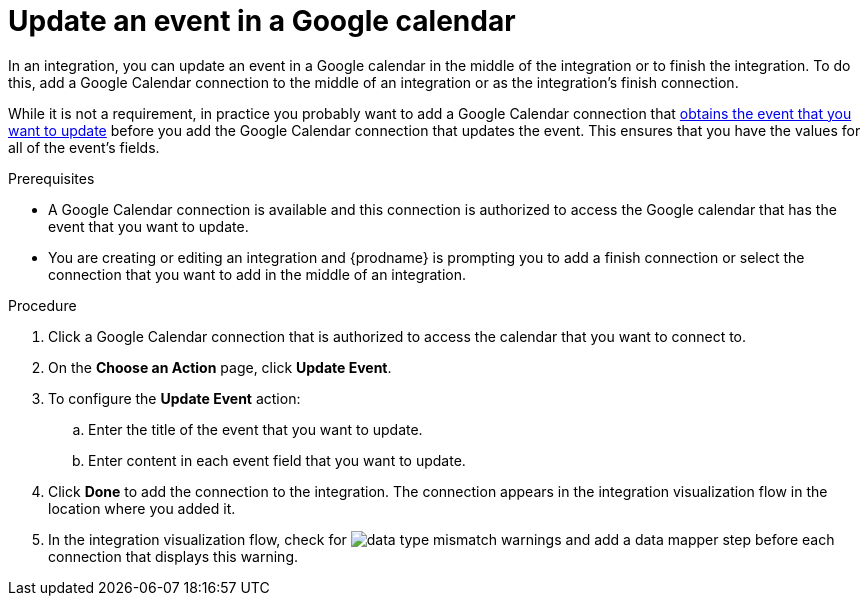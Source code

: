 // This module is included in the following assemblies:
// connecting_to_google_calendar.adoc

[id='add-google-calendar-connection-update-event_{context}']
= Update an event in a Google calendar 

In an integration, you can update an event in a Google calendar
in the middle of the integration or to finish the integration.  
To do this, add a Google Calendar connection to the middle of an integration 
or as the integration's finish connection. 

While it is not a requirement, in practice you probably want to add a
Google Calendar connection that 
link:{LinkFuseOnlineConnectorGuide}#add-google-calendar-connection-to-get-one-event_google-calendar[obtains the event that you want to update]
before you add the Google Calendar connection that updates the event. 
This ensures that you have the values for all of the event's fields. 

.Prerequisites
* A Google Calendar connection is available and this connection
is authorized to access the Google calendar that has the event that
you want to update.
* You are creating or editing an integration and {prodname} is prompting you 
to add a finish connection or select the connection that you want to add
in the middle of an integration. 

.Procedure
. Click a Google Calendar connection that is authorized to access
the calendar that you want to connect to.   
. On the *Choose an Action* page, click *Update Event*. 
. To configure the *Update Event* action: 
+
.. Enter the title of the event that you want to update.
.. Enter content in each event field that you want to update.

. Click *Done* to add the connection to the integration. 
The connection appears in the integration visualization flow in the 
location where you added it. 

. In the integration visualization flow, check for 
image:images/DataTypeMismatchWarning.png[data type mismatch] warnings and
add a data mapper step before each connection that displays this warning. 
